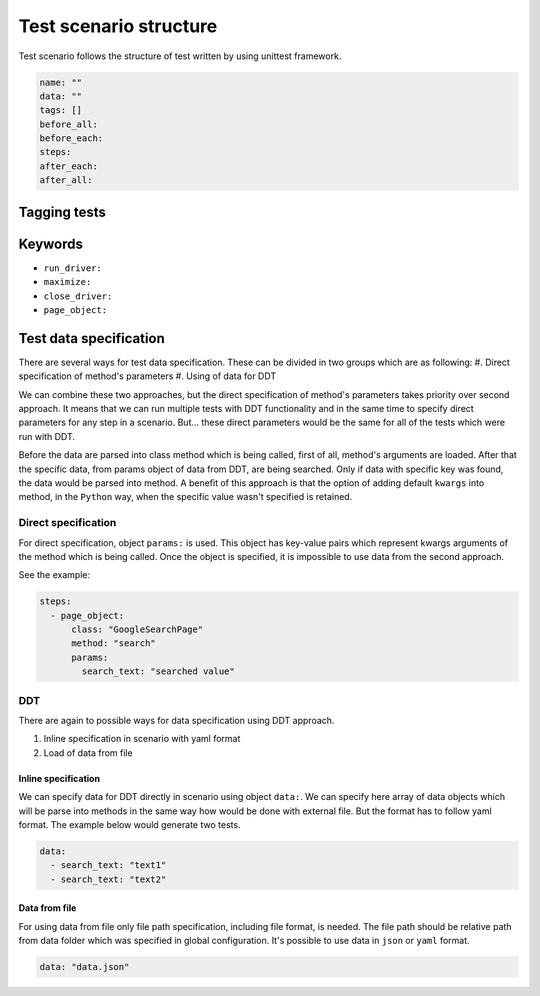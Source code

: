 #######################
Test scenario structure
#######################

Test scenario follows the structure of test written by using unittest framework.

.. code-block:: yaml

    name: ""
    data: ""
    tags: []
    before_all:
    before_each:
    steps:
    after_each:
    after_all:

*************
Tagging tests
*************

********
Keywords
********

- ``run_driver:``

- ``maximize:``

- ``close_driver:``

- ``page_object:``


***********************
Test data specification
***********************
There are several ways for test data specification. These can be divided in two groups which are as following:
#. Direct specification of method's parameters
#. Using of data for DDT

We can combine these two approaches, but the direct specification of method's parameters takes priority over second approach.
It means that we can run multiple tests with DDT functionality and in the same time to specify direct parameters for any step in a scenario.
But... these direct parameters would be the same for all of the tests which were run with DDT.

Before the data are parsed into class method which is being called, first of all, method's arguments are loaded.
After that the specific data, from params object of data from DDT, are being searched. Only if data with specific key was found, the data would be parsed into method.
A benefit of this approach is that the option of adding default ``kwargs`` into method, in the ``Python`` way, when the specific value wasn't specified is retained.

Direct specification
====================
For direct specification, object ``params:`` is used. This object has key-value pairs which represent kwargs arguments of the method which is being called.
Once the object is specified, it is impossible to use data from the second approach.

See the example:

.. code-block:: yaml

    steps:
      - page_object:
          class: "GoogleSearchPage"
          method: "search"
          params:
            search_text: "searched value"

DDT
===
There are again to possible ways for data specification using DDT approach.

#. Inline specification in scenario with yaml format
#. Load of data from file

Inline specification
--------------------
We can specify data for DDT directly in scenario using object ``data:``.
We can specify here array of data objects which will be parse into methods in the same way how would be done with external file.
But the format has to follow yaml format. The example below would generate two tests.

.. code-block:: yaml

    data:
      - search_text: "text1"
      - search_text: "text2"

Data from file
--------------
For using data from file only file path specification, including file format, is needed.
The file path should be relative path from data folder which was specified in global configuration.
It's possible to use data in ``json`` or ``yaml`` format.

.. code-block:: yaml

    data: "data.json"
